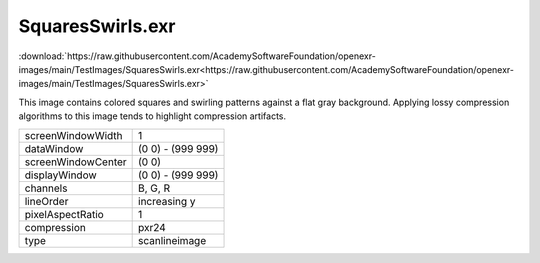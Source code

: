 ..
  SPDX-License-Identifier: BSD-3-Clause
  Copyright Contributors to the OpenEXR Project.

SquaresSwirls.exr
#################

:download:`https://raw.githubusercontent.com/AcademySoftwareFoundation/openexr-images/main/TestImages/SquaresSwirls.exr<https://raw.githubusercontent.com/AcademySoftwareFoundation/openexr-images/main/TestImages/SquaresSwirls.exr>`

.. image:: https://raw.githubusercontent.com/AcademySoftwareFoundation/openexr-images/main/TestImages/SquaresSwirls.jpg
   :target: https://raw.githubusercontent.com/AcademySoftwareFoundation/openexr-images/main/TestImages/SquaresSwirls.exr


This image contains colored squares and swirling patterns
against a flat gray background.  Applying lossy compression
algorithms to this image tends to highlight compression
artifacts.

.. list-table::
   :align: left

   * - screenWindowWidth
     - 1
   * - dataWindow
     - (0 0) - (999 999)
   * - screenWindowCenter
     - (0 0)
   * - displayWindow
     - (0 0) - (999 999)
   * - channels
     - B, G, R
   * - lineOrder
     - increasing y
   * - pixelAspectRatio
     - 1
   * - compression
     - pxr24
   * - type
     - scanlineimage
